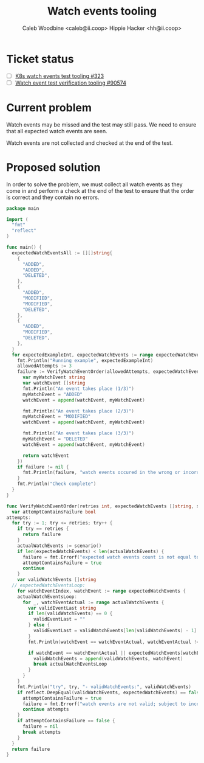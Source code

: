 #+TITLE: Watch events tooling
#+AUTHOR: Caleb Woodbine <caleb@ii.coop>
#+AUTHOR: Hippie Hacker <hh@ii.coop>

* Ticket status
- [ ] [[https://github.com/cncf/apisnoop/pull/323][K8s watch events test tooling #323]] 
- [ ] [[https://github.com/kubernetes/kubernetes/issues/90574][Watch event test verification tooling #90574]] 

* Current problem

Watch events may be missed and the test may still pass.
We need to ensure that all expected watch events are seen.

Watch events are not collected and checked at the end of the test.

* Proposed solution

In order to solve the problem, we must collect all watch events as they come in and perform a check at the end of the test to ensure that the order is correct and they contain no errors.

#+begin_src go :wrap "example" :tangle /home/ii/watchEventsTooling.go
  package main

  import (
    "fmt"
    "reflect"
  )

  func main() {
    expectedWatchEventsAll := [][]string{
      {
        "ADDED",
        "ADDED",
        "DELETED",
      },
      {
        "ADDED",
        "MODIFIED",
        "MODIFIED",
        "DELETED",
      },
      {
        "ADDED",
        "MODIFIED",
        "DELETED",
      },
    }
    for expectedExampleInt, expectedWatchEvents := range expectedWatchEventsAll {
      fmt.Println("Running example", expectedExampleInt)
      allowedAttempts := 3
      failure := VerifyWatchEventOrder(allowedAttempts, expectedWatchEvents, func() []string {
        var myWatchEvent string
        var watchEvent []string
        fmt.Println("An event takes place (1/3)")
        myWatchEvent = "ADDED"
        watchEvent = append(watchEvent, myWatchEvent)

        fmt.Println("An event takes place (2/3)")
        myWatchEvent = "MODIFIED"
        watchEvent = append(watchEvent, myWatchEvent)

        fmt.Println("An event takes place (3/3)")
        myWatchEvent = "DELETED"
        watchEvent = append(watchEvent, myWatchEvent)

        return watchEvent
      })
      if failure != nil {
        fmt.Println(failure, "watch events occured in the wrong or incorrect order")
      }
      fmt.Println("Check complete")
    }
  }

  func VerifyWatchEventOrder(retries int, expectedWatchEvents []string, scenario func() []string) (failure error) {
    var attemptContainsFailure bool
  attempts:
    for try := 1; try <= retries; try++ {
      if try == retries {
        return failure
      }
      actualWatchEvents := scenario()
      if len(expectedWatchEvents) < len(actualWatchEvents) {
        failure = fmt.Errorf("expected watch events count is not equal to or greater than the count of actual watch events\n")
        attemptContainsFailure = true
        continue
      }
      var validWatchEvents []string
    // expectedWatchEventsLoop:
      for watchEventIndex, watchEvent := range expectedWatchEvents {
      actualWatchEventsLoop:
        for _, watchEventActual := range actualWatchEvents {
          var validEventLast string
          if len(validWatchEvents) == 0 {
            validEventLast = ""
          } else {
            validEventLast = validWatchEvents[len(validWatchEvents) - 1]
          }
          fmt.Println(watchEvent == watchEventActual, watchEventActual != validEventLast, watchEventActual, watchEvent, validEventLast)

          if watchEvent == watchEventActual || expectedWatchEvents[watchEventIndex - 1] == watchEventActual { //&& watchEventActual != validEventLast {
            validWatchEvents = append(validWatchEvents, watchEvent)
            break actualWatchEventsLoop
          }
        }
      }
      fmt.Println("try", try, "- validWatchEvents:", validWatchEvents)
      if reflect.DeepEqual(validWatchEvents, expectedWatchEvents) == false {
        attemptContainsFailure = true
        failure = fmt.Errorf("watch events are not valid; subject to incorrect: order or event count\n")
        continue attempts
      }
      if attemptContainsFailure == false {
        failure = nil
        break attempts
      }
    }
    return failure
  }
#+end_src

#+RESULTS:
#+begin_example
Running example 0
An event takes place (1/3)
An event takes place (2/3)
An event takes place (3/3)
true true ADDED ADDED 
true false ADDED ADDED ADDED
false false ADDED DELETED ADDED
try 1 - validWatchEvents: [ADDED ADDED DELETED]
Check complete
Running example 1
An event takes place (1/3)
An event takes place (2/3)
An event takes place (3/3)
true true ADDED ADDED 
false false ADDED MODIFIED ADDED
false true ADDED MODIFIED MODIFIED
true false MODIFIED MODIFIED MODIFIED
false true ADDED DELETED MODIFIED
false false MODIFIED DELETED MODIFIED
try 1 - validWatchEvents: [ADDED MODIFIED MODIFIED DELETED]
Check complete
Running example 2
An event takes place (1/3)
An event takes place (2/3)
An event takes place (3/3)
true true ADDED ADDED 
false false ADDED MODIFIED ADDED
false true ADDED DELETED MODIFIED
false false MODIFIED DELETED MODIFIED
try 1 - validWatchEvents: [ADDED MODIFIED DELETED]
Check complete
#+end_example
